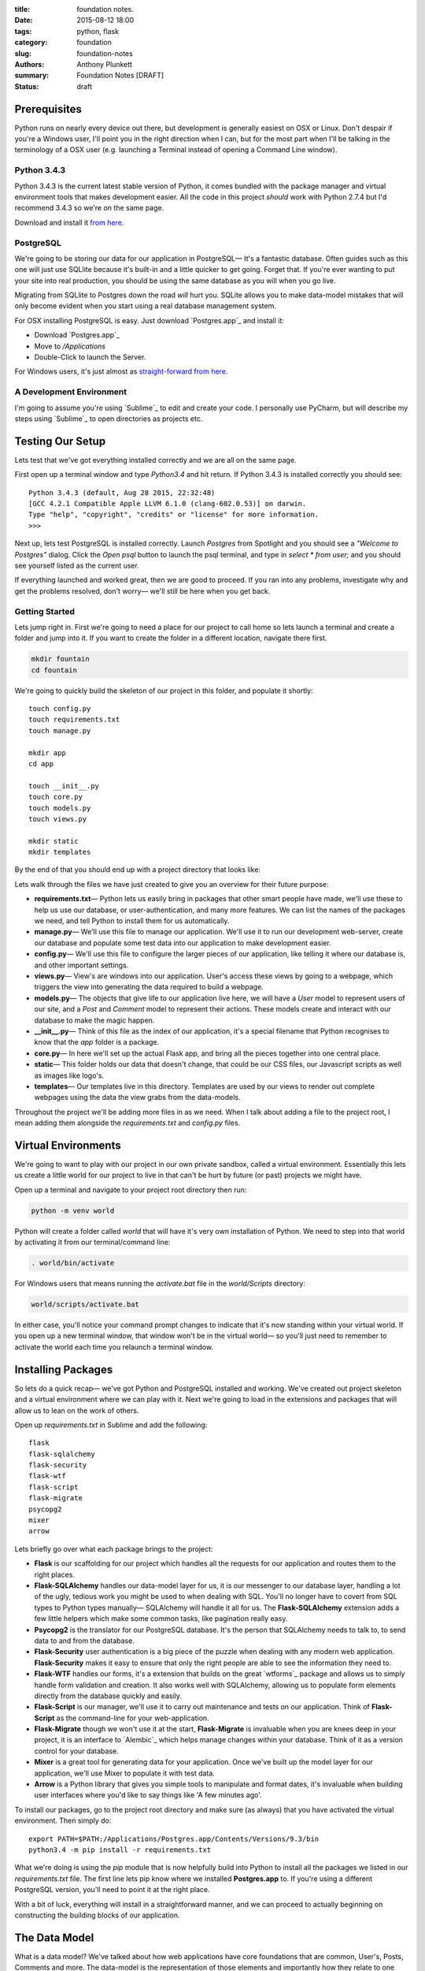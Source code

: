 :title: foundation notes.
:date: 2015-08-12 18:00
:tags: python, flask
:category: foundation
:slug: foundation-notes
:authors: Anthony Plunkett
:summary: Foundation Notes [DRAFT]
:status: draft

Prerequisites
-------------

Python runs on nearly every device out there, but development is generally easiest on
OSX or Linux. Don't despair if you're a Windows user, I'll point you in the right
direction when I can, but for the most part when I'll be talking in the terminology
of a OSX user (e.g. launching a Terminal instead of opening a Command Line window).

Python 3.4.3
============

Python 3.4.3 is the current latest stable version of Python, it comes bundled with
the package manager and virtual environment tools that makes development easier. All
the code in this project *should* work with Python 2.7.4 but I'd recommend 3.4.3
so we're on the same page.

Download and install it `from here <https://www.python.org/downloads/>`_.

PostgreSQL
==========

We're going to be storing our data for our application in PostgreSQL— It's a fantastic
database. Often guides such as this one will just use SQLlite because it's built-in and
a little quicker to get going. Forget that. If you're ever wanting to put your site into
real production, you should be using the same database as you will when you go live.

Migrating from SQLlite to Postgres down the road *will* hurt you. SQLite allows
you to make data-model mistakes that will only become evident when you start using a real
database management system.

For OSX installing PostgreSQL is easy. Just download `Postgres.app`_ and install it:

-   Download `Postgres.app`_
-   Move to `/Applications`
-   Double-Click to launch the Server.

For Windows users, it's just almost as `straight-forward from here <http://www.postgresql.org/download/windows/>`_.

A Development Environment
=========================

I'm going to assume you're using `Sublime`_ to edit and create your code. I personally use PyCharm,
but will describe my steps using `Sublime`_ to open directories as projects etc.

Testing Our Setup
-----------------

Lets test that we've got everything installed correctly and we are all on the same page.

First open up a terminal window and type `Python3.4` and hit return. If Python 3.4.3 is
installed correctly you should see::

    Python 3.4.3 (default, Aug 28 2015, 22:32:48)
    [GCC 4.2.1 Compatible Apple LLVM 6.1.0 (clang-602.0.53)] on darwin.
    Type "help", "copyright", "credits" or "license" for more information.
    >>>

Next up, lets test PostgreSQL is installed correctly. Launch `Postgres` from Spotlight
and you should see a *"Welcome to Postgres"* dialog. Click the `Open psql` button
to launch the psql terminal, and type in `select * from user;` and you should see
yourself listed as the current user.

If everything launched and worked great, then we are good to proceed. If you ran into
any problems, investigate why and get the problems resolved, don't worry— we'll still
be here when you get back.

Getting Started
===============

Lets jump right in. First we're going to need a place for our project to call home
so lets launch a terminal and create a folder and jump into it. If you want to create
the folder in a different location, navigate there first.

.. code-block:: bash

    mkdir fountain
    cd fountain

We're going to quickly build the skeleton of our project in this folder, and populate
it shortly::

    touch config.py
    touch requirements.txt
    touch manage.py

    mkdir app
    cd app

    touch __init__.py
    touch core.py
    touch models.py
    touch views.py

    mkdir static
    mkdir templates


By the end of that you should end up with a project directory that looks like:

..  image:: /images/fountain/fountain-directories.png
    :alt: Fountain Skeleton

Lets walk through the files we have just created to give you an overview
for their future purpose:

-   **requirements.txt**— Python lets us easily bring in packages that
    other smart people have made, we'll use these to help us use our
    database, or user-authentication, and many more features. We can
    list the names of the packages we need, and tell Python to install
    them for us automatically.

-   **manage.py**— We'll use this file to manage our application. We'll
    use it to run our development web-server, create our database and
    populate some test data into our application to make development easier.

-   **config.py**— We'll use this file to configure the larger pieces of our
    application, like telling it where our database is, and other important
    settings.

-   **views.py**— View's are windows into our application. User's access
    these views by going to a webpage, which triggers the view into generating
    the data required to build a webpage.

-   **models.py**— The objects that give life to our application live here,
    we will have a `User` model to represent users of our site, and a `Post`
    and `Comment` model to represent their actions. These models create
    and interact with our database to make the magic happen.

-   **__init__.py**— Think of this file as the index of our application, it's
    a special filename that Python recognises to know that the `app` folder is
    a package.

-   **core.py**— In here we'll set up the actual Flask app, and bring all
    the pieces together into one central place.

-   **static**— This folder holds our data that doesn't change, that could
    be our CSS files, our Javascript scripts as well as images like logo's.

-   **templates**— Our templates live in this directory. Templates are used
    by our views to render out complete webpages using the data the view grabs
    from the data-models.

Throughout the project we'll be adding more files in as we need. When I talk
about adding a file to the project root, I mean adding them alongside the `requirements.txt`
and `config.py` files.

Virtual Environments
--------------------

We're going to want to play with our project in our own private sandbox,
called a virtual environment. Essentially this lets us create a
little world for our project to live in that can't be hurt by future
(or past) projects we might have.

Open up a terminal and navigate to your project root directory then run:

.. code-block:: bash

    python -m venv world

Python will create a folder called `world` that will have it's very own
installation of Python. We need to step into that world by activating
it from our terminal/command line:

.. code-block:: bash

    . world/bin/activate

For Windows users that means running the `activate.bat` file in
the `world/Scripts` directory:

.. code-block:: bash

    world/scripts/activate.bat

In either case, you'll notice your command prompt changes to indicate
that it's now standing within your virtual world. If you open up
a new terminal window, that window won't be in the virtual world— so
you'll just need to remember to activate the world each time you
relaunch a terminal window.


Installing Packages
-------------------

So lets do a quick recap— we've got Python and PostgreSQL installed
and working. We've created out project skeleton and a virtual
environment where we can play with it. Next we're going to load in
the extensions and packages that will allow us to lean on the work
of others.

Open up `requirements.txt` in Sublime and add the following::

    flask
    flask-sqlalchemy
    flask-security
    flask-wtf
    flask-script
    flask-migrate
    psycopg2
    mixer
    arrow

Lets briefly go over what each package brings to the project:

-   **Flask** is our scaffolding for our project which handles all the requests
    for our application and routes them to the right places.
-   **Flask-SQLAlchemy** handles our data-model layer for us, it is our messenger
    to our database layer, handling a lot of the ugly, tedious work you might be used
    to when dealing with SQL. You'll no longer have to covert from SQL types
    to Python types manually— SQLAlchemy will handle it all for us. The
    **Flask-SQLAlchemy** extension adds a few little helpers which make some
    common tasks, like pagination really easy.
-   **Psycopg2** is the translator for our PostgreSQL database. It's the person
    that SQLAlchemy needs to talk to, to send data to and from the database.
-   **Flask-Security** user authentication is a big piece of the puzzle when dealing
    with any modern web application. **Flask-Security** makes it easy to ensure
    that only the right people are able to see the information they need to.
-   **Flask-WTF** handles our forms, it's a extension that builds on the great
    `wtforms`_ package and allows us to simply handle form validation and creation.
    It also works well with SQLAlchemy, allowing us to populate form elements
    directly from the database quickly and easily.
-   **Flask-Script** is our manager, we'll use it to carry out maintenance and
    tests on our application. Think of **Flask-Script** as the command-line for
    your web-application.
-   **Flask-Migrate** though we won't use it at the start, **Flask-Migrate** is
    invaluable when you are knees deep in your project, it is an interface to
    `Alembic`_ which helps manage changes within your database. Think of it as
    a version control for your database.
-   **Mixer** is a great tool for generating data for your application. Once
    we've built up the model layer for our application, we'll use Mixer to populate
    it with test data.
-   **Arrow** is a Python library that gives you simple tools to manipulate and
    format dates, it's invaluable when building user interfaces where you'd like to
    say things like 'A few minutes ago'.

To install our packages, go to the project root directory and make sure (as always)
that you have activated the virtual environment. Then simply do::

    export PATH=$PATH:/Applications/Postgres.app/Contents/Versions/9.3/bin
    python3.4 -m pip install -r requirements.txt

What we're doing is using the `pip` module that is now helpfully build into Python
to install all the packages we listed in our `requirements.txt` file. The first line
lets pip know where we installed **Postgres.app** to. If you're using a different
PostgreSQL version, you'll need to point it at the right place.

With a bit of luck, everything will install in a straightforward manner, and we can
proceed to actually beginning on constructing the building blocks of our application.

The Data Model
--------------

What is a data model? We've talked about how web applications have core foundations
that are common, User's, Posts, Comments and more. The data-model is the representation
of those elements and importantly how they relate to one another.

A robust data-model makes everything else simple. We're using SQLAlchemy
to define our data-models and the relationship between them. Once we've
defined them, we'll load some test data into it, and explore it to
see if our expectations match reality.

If you're new to SQLAlchemy, have a read of `my post showing how it can be
used <{filename}../2015/01/sqlalchemy-cheatsheet.rst>`_ so you're not
entirely at a loss as we go on.

Lets first think about the general models we'll need and their relationships
to each other

-   **User**
-   **Role**— Some users have special roles that grant them extra functionality.
-   **Post**— The core content of the site.
-   **Comment**
-   **Message**— To represent the private messages passed between users
-   **Favourite**— Store user's favourites.
-   **Category**— The site will have several categories (Tech, Literature, News..)
    that Post's can be assigned to.
-   **Tag**— A post can have several tags that allows better searching and
    discovery of related posts.

The next step is to map the connections between them. I find that easiest on
paper, then translate that to code. Below is my sketch of the relations
using crows-foot notation (the splayed connections indicate a 'many' while
the single connection indicates the 'one' side of the relation).

..  image:: /images/fountain/fountain-erd.jpg
    :alt: Fountain ERD Sketch

You'll see a few M2M relationships, including the self-referential one where
users' are connect to themselves. For each of these relationships we'll use
a join table to enable them, then use the magic of SQLAlchemy to make the
relationship seamless.

Lets start by opening up `models.py` in our editor and defining our basic
User and Role models.

.. code-block:: python

    from flask_ext.sqlalchemy import SQLAlchemy
    from flask_ext.security import UserMixin, RoleMixin

    db = SQLAlchemy()

    roles_users = db.Table(
        'roles_users',
        db.Column('user_id', db.Integer(), db.ForeignKey('user.id'), index=True),
        db.Column('role_id', db.Integer(), db.ForeignKey('role.id'), index=True)
    )

    class Role(db.Model, RoleMixin):
        __tablename__ = 'role'
        id = db.Column(db.Integer(), primary_key=True)
        name = db.Column(db.String(80), unique=True, index=True)

        def __init__(self, name):
            self.name = name

        def __repr__(self):
            return self.name


    class User(db.Model, UserMixin):
        __tablename__ = 'user'
        id = db.Column(db.Integer(), primary_key=True)
        username = db.Column(db.String(), index=True, nullable=False)
        password = db.Column(db.String(), nullable=False)
        email = db.Column(db.String(), nullable=False)
        active = db.Column(db.Boolean(), default=False, nullable=False)
        status = db.Column(db.Integer())
        status_changed = db.Column(db.DateTime())
        confirmed_at = db.Column(db.DateTime())
        roles = db.relationship('Role', secondary=roles_users,
                                backref=db.backref('users', lazy='dynamic'))

        def __repr__(self):
            return self.username

The first thing you'll notice is we're using a `UserMixin` object from Flask-Security.
This is a helper object that has some of the methods and attributes required to
allow all the features of Flask-Security to work.

We then define our `roles_users` table which will be the register of our many-to-many
joins between our `User` object and it's potentially many `Roles`. Most of the
attributes on `User` are self-explanatory. We'll set `User.active = True` when
they confirm their email address so we know to allow them to login to the site.
For now I've allocated `User.status` as the place
where I'll mark if a user is banned, or has cancelled their account.
To give us some flexibility I've also added a `User.status_date` which we
could use in tandem with the status to perhaps only temporarily ban a user.

Lets carry on an add the rest of the models:

.. code-block:: python

    post_tags = db.Table(
        'post_tags',
        db.Column('tag_id', db.Integer, db.ForeignKey('tag.id')),
        db.Column('post_id', db.Integer, db.ForeignKey('post.id'))
    )

We know we've got another M2M join between our `Post` and `Tag` objects. So
we create another association table to act as the journal for these items.

.. code-block:: python

    class Tag(db.Model):
        __tablename__ = 'tag'
        id = db.Column(db.Integer(), primary_key=True)
        name = db.Column(db.String(50), unique=True)

        def __init__(self, name):
            self.name = name

        def __repr__(self):
            return self.name

    class Category(db.Model):
        __tablename__ = 'category'
        id = db.Column(db.Integer(), primary_key=True)
        title = db.Column(db.String(), nullable=False, unique=True)
        slug = db.Column(db.String(), nullable=False, unique=True)

        def __repr__(self):
            return self.title

Our `Tag` object is straight-forward, we'll define the relationship between a `Tag`
and a `Post` when we define the `Post` object. The same is true of the `Category`
object.

.. code-block:: python

    class Favourite(db.Model):
        __tablename__ = 'favourite'
        id = db.Column(db.Integer(), primary_key=True)
        user_id = db.Column(db.Integer(), db.ForeignKey('user.id'), index=True)
        comment_id = db.Column(db.Integer(), db.ForeignKey('comment.id'), index=True)
        post_id = db.Column(db.Integer(), db.ForeignKey('post.id'), index=True)

The `Favourite` object is a little more interesting. I've decided to track
favourites for both posts and comments in this single model. I was torn by this,
usually I would have created two objects, `CommentFavourite` and `PostFavourite`.

.. code-block:: python

    class Post(db.Model):
        __tablename__ = 'post'
        id = db.Column(db.Integer(), primary_key=True)
        title = db.Column(db.String(), nullable=False)
        link = db.Column(db.String())
        summary = db.Column(db.Text())
        content = db.Column(db.Text())
        dt = db.Column(db.DateTime(), nullable=False, index=True, default=datetime.now)
        deleted = db.Column(db.Boolean())
        favourites = db.relationship('Favourite', backref=db.backref('post'))

        category_id = db.Column(db.Integer(), db.ForeignKey('category.id'))
        category = db.relationship('Category', backref='posts')

        author_id = db.Column(db.Integer(), db.ForeignKey('user.id'))
        author = db.relationship('User', backref='posts')

        tags = db.relationship('Tag', secondary=post_tags, backref=db.backref(
            'posts', lazy='dynamic', order_by='Post.dt.desc()')
        )

        def get_tags_csv(self):
            return ",".join(x.name for x in self.tags)

        def set_tags_csv(self, value):
            new = (x.lower() for x in value.strip(',; ').split(','))
            self.tags = []
            for tag in new:
                existing_tag = Tag.query.filter_by(name=tag).first()
                if existing_tag:
                    self.tags.append(existing_tag)
                else:
                    t = Tag(tag.strip())
                    self.tags.append(t)
            db.session.commit()

        tags_csv = property(get_tags_csv, set_tags_csv)

        def __repr__(self):
            return '{}: {}'.format(self.id, self.title)


Okay, a lot going on here. We've finally defined our relationships that interact with the `Post` model.
The important aspect is the defined `backrefs` these allow the magic that truly makes SQLAlchemy shine by
allowing us to jump between the relationships. For example, lets say we wanted to find all the posts
that were authored by `alice`:

.. code-block:: python

    user = User.query.filter_by(username='alice').first()
    for post in user.posts:
        print(post)

Would give us a listing of each of Alice's posts. We also have a `get_tags_csv` and `set_tags_csv` to
act as a manager for our `Tag` creation. The reason for this is that when we add a new post, we'd like
the user to add these meta-data tags to the post, but if a tag *already* exists in our system, we want
to use that existing one, not simply create a duplicate one.
The `set_tags_csv` does that check for us, when we supply it a string of tags like `tech, music, love`
it will break that string down into the three words, then check the database if they exist before
assigning them to the `Post`.

Finally lets get the `Comment` object created— we've already build the relationship for it in the `Post`
object but because we quoted the class, it doesn't matter that we defined it later.

.. code-block:: python

    class Comment(db.Model):
        __tablename__ = 'comment'

        id = db.Column(db.Integer(), primary_key=True)
        content = db.Column(db.Text())
        dt = db.Column(db.DateTime(), index=True, default=datetime.now)

        post_id = db.Column(db.Integer(), db.ForeignKey('post.id'), index=True)
        post = db.relationship('Post', backref=db.backref('comments', lazy='dynamic', order_by='Comment.dt.asc()'))

        user_id = db.Column(db.Integer(), db.ForeignKey('user.id'), index=True)
        user = db.relationship('User', backref=db.backref('comments', lazy='dynamic'))

        favourites = db.relationship('Favourite', backref=db.backref('comment'))

        def __repr__(self):
            return '<Comment {} by {} on {} @ {}>'.format(
                self.id,
                self.user,
                self.post,
                self.dt.strftime("%Y-%m-%d %H:%M")
            )

We've added a slightly more interesting `__repr__` for this object. A `__repr__` is just the
representation of the object when it's rendered as a string (e.g. when we `print` it when
we're playing with it on out terminal or use it in our templates later).

Building the Core Flask App
---------------------------

Let's now get a small working application working, so we can have a central place to shape
our growing application.

Create the Database
===================

First we're going to need a database to communicate with. We've already installed PostgreSQL
but we have yet to actually create a database for our application's data to call home. So launch
the Postgres app, click the `open psql` button and enter the following command::

    CREATE DATABASE fountain;

This will create the blank database to work with. SQLAlchemy will do the job of creating the
tables. Next lets open up  our `config.py` file and add the connection details for our
database so SQLAlchemy will know where to go for our data. We're also going to set our
secret key which Flask and it's extensions use to handle some of our encryption for us::

    SQLALCHEMY_DATABASE_URI = 'postgres://user@127.0.0.1:5432/fountain'
    SECRET_KEY = 'SUPER_SECRET_DO_NOT_SHARE'

The Heart of our Application : core.py
======================================

Now lets flip over to our `core.py` and create our basic application by entering the following code:

.. code-block:: python

    from flask import Flask
    from flask.ext.sqlalchemy import SQLAlchemy
    from flask.ext.security import Security, SQLAlchemyUserDatastore
    from app.models import User, Role

    def create_app(config_filename):
        factory_app = Flask(__name__)
        factory_app.config.from_pyfile(config_filename)
        return factory_app

    app = create_app('../config.py')

    #: Flask-SQLAlchemy extension instance
    db = SQLAlchemy()
    db.init_app(app)

    # Setup Flask-Security
    user_datastore = SQLAlchemyUserDatastore(db, User, Role)
    security = Security(app, user_datastore)

    @app.route('/')
    def home():
        return 'Home'

This is the core of our application. We've defined a Flask application
using a factory pattern— the reason for this is to decouple our application
slightly which saves us running into trouble with circular imports.

Then we've registered our SQLAlchemy and Security extensions against our
application, specifying that the models we want the Security extension to
use are the ones we created over in our `models.py` file.

Finally we created a very stupid view, so when we run our application and
access the home page, we'll just get "Home" displayed to us. We'll throw
out this view when get get to building the real interfaces for our project.

The Management Interface : manage.py
====================================

Next we're going to start building the technical interface to our application,
this is how we're going to explore our models and do more maintenance tasks.
Open up the `manage.py` file and enter the following:

.. code-block:: python

    from flask.ext.script import Manager, Shell
    from app.models import User, Role, Post, Comment, Favourite, Tag, Category, db
    from app.core import app

    def _make_context():
        return dict(
            app=app, db=db,
            User=User, Post=Post, Role=Role,
            Comment=Comment, Favourite=Favourite,
            Tag=Tag, Category=Category
        )

    manager = Manager(app)
    manager.add_command('shell', Shell(make_context=_make_context))

    @manager.command
    def nuke():
        db.drop_all()
        db.create_all()
        print('Database Created')

    if __name__ == '__main__':
        manager.run()

We've initialized the `Manager` extension against our app, in the very same way
we did with Flask-SQLAlchemy and Flask-Security and defined a couple of commands:

-   **shell**— this allows us to quickly dive into our application in a state where
    we can immediately start playing around. The `_make_context` helps us out
    here by letting us inject all those values into our shell context. In short,
    this means we don't have to `from app.models import ...` all the models
    we want to play with every time we dive into the shell.
-   **nuke**— This tells our SQLAlchemy database object to destroy, then create
    all the tables in our application.

Lets test out the management interface. Launch a terminal, activate the virtual
environment and go to the project root directory. We're going to create our database
and then launch into a shell. First the database:

.. code-block:: bash

    python manage.py nuke

And assuming you created your database successfully earlier and didn't type in the
connection string incorrectly in `config.py` you should get a message back saying
`Database Created`.

Congratulations, we can now start to explore our data models. Lets launch into the
shell for our application:

.. code-block:: bash

    python manage.py shell

You'll be taken to a python shell, that's already configured for our application.
Lets add `Role` called 'admin', then add a `User` called 'alice' and assign that
Role to her:

.. code-block:: pycon

    >>> r = Role(name='admin')
    >>> u = User(username="alice", password="password", email="alice@example.com", active=True)
    >>> u.roles.append(r)

    Lets add the new user to the SQLAlchemy database session:
    >>> db.session.add(u)

    # then tell the database to save the data:
    >>> db.session.commit()

That's great for one user, but is going to get tiresome to add enough users, posts, categories,
tags, comments. We can turn to the Mixer library to handle it all for us. Lets open up
`manage.py` again and add a new `populate` command: